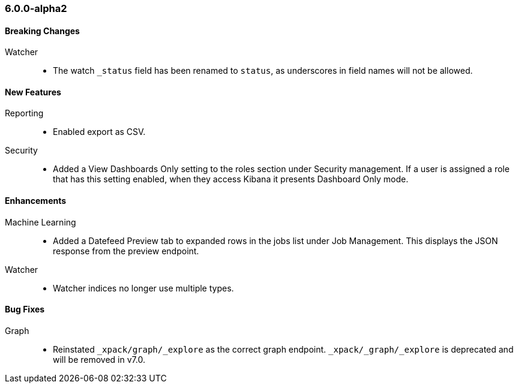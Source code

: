 [float]
[[xkb-6.0.0-alpha2]]
=== 6.0.0-alpha2

[float]
[[xkb-breaking-6.0.0-alpha2]]
==== Breaking Changes

Watcher::
* The watch `_status` field has been renamed to `status`, as underscores in
field names will not be allowed.

[float]
[[xkb-features-6.0.0-alpha2]]
==== New Features

Reporting::
* Enabled export as CSV.

Security::
* Added a View Dashboards Only setting to the roles section under
Security management. If a user is assigned a role that has this setting
enabled, when they access Kibana it presents Dashboard Only mode.

[float]
[[xkb-enhancements-6.0.0-alpha2]]
==== Enhancements

Machine Learning::
* Added a Datefeed Preview tab to expanded rows in the jobs list under
Job Management. This displays the JSON response from the preview endpoint.

Watcher::
* Watcher indices no longer use multiple types.

[float]
[[xkb-bugs-6.0.0-alpha2]]
==== Bug Fixes

Graph::
* Reinstated `_xpack/graph/_explore` as the correct graph endpoint.
`_xpack/_graph/_explore` is deprecated and will be removed in v7.0.
